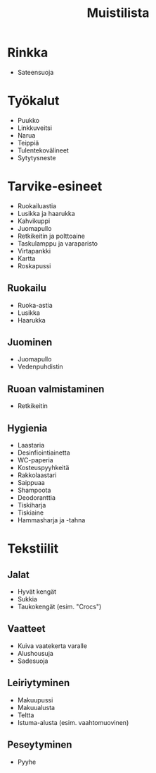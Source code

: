 #+TITLE: Muistilista

* Rinkka
- Sateensuoja
* Työkalut
- Puukko
- Linkkuveitsi
- Narua
- Teippiä
- Tulentekovälineet
- Sytytysneste
* Tarvike-esineet
- Ruokailuastia
- Lusikka ja haarukka
- Kahvikuppi
- Juomapullo
- Retkikeitin ja polttoaine
- Taskulamppu ja varaparisto
- Virtapankki
- Kartta
- Roskapussi
** Ruokailu
- Ruoka-astia
- Lusikka
- Haarukka
** Juominen
- Juomapullo
- Vedenpuhdistin
** Ruoan valmistaminen
- Retkikeitin
** Hygienia
- Laastaria
- Desinfiointiainetta
- WC-paperia
- Kosteuspyyhkeitä
- Rakkolaastari
- Saippuaa
- Shampoota
- Deodoranttia
- Tiskiharja
- Tiskiaine
- Hammasharja ja -tahna
* Tekstiilit
** Jalat
- Hyvät kengät
- Sukkia
- Taukokengät (esim. "Crocs")
** Vaatteet
- Kuiva vaatekerta varalle
- Alushousuja
- Sadesuoja
** Leiriytyminen
- Makuupussi
- Makuualusta
- Teltta
- Istuma-alusta (esim. vaahtomuovinen)
** Peseytyminen
- Pyyhe
